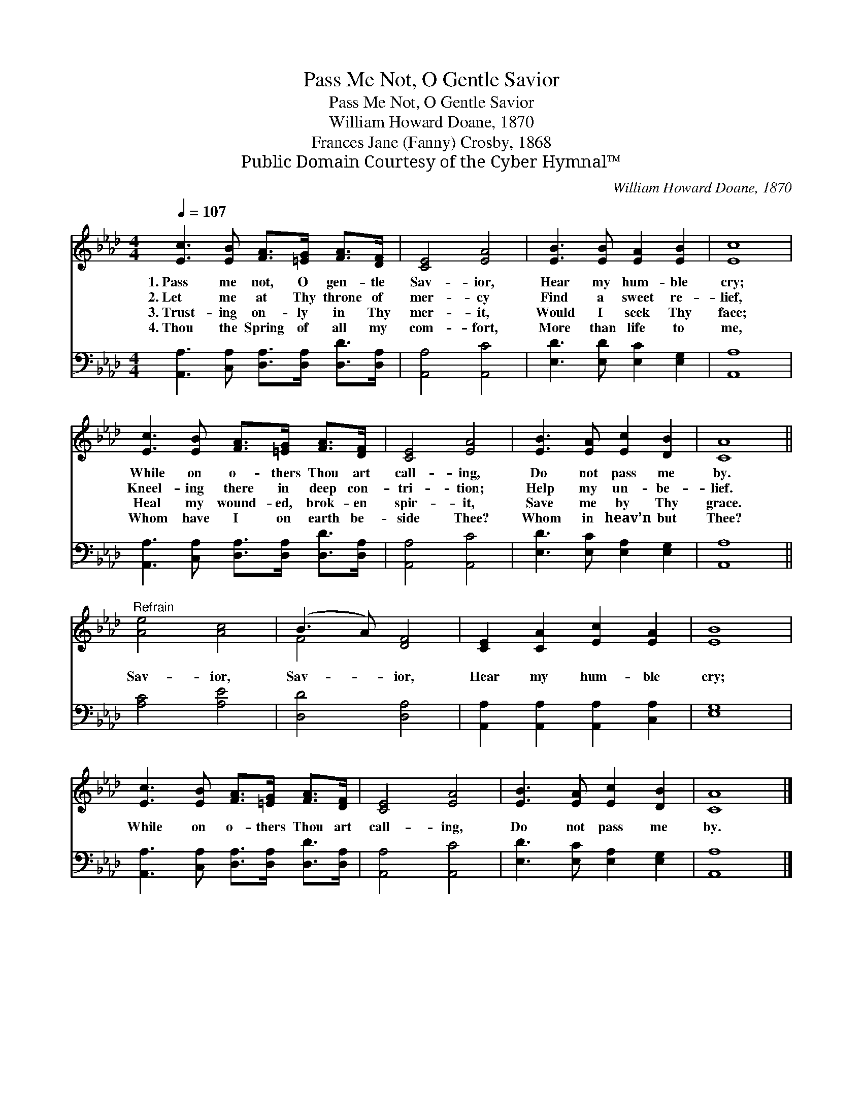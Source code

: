 X:1
T:Pass Me Not, O Gentle Savior
T:Pass Me Not, O Gentle Savior
T:William Howard Doane, 1870
T:Frances Jane (Fanny) Crosby, 1868
T:Public Domain Courtesy of the Cyber Hymnal™
C:William Howard Doane, 1870
Z:Public Domain
Z:Courtesy of the Cyber Hymnal™
%%score ( 1 2 ) 3
L:1/8
Q:1/4=107
M:4/4
K:Ab
V:1 treble 
V:2 treble 
V:3 bass 
V:1
 [Ec]3 [EB] [FA]>[=EG] [FA]>[DF] | [CE]4 [EA]4 | [EB]3 [EB] [EA]2 [EB]2 | [Ec]8 | %4
w: 1.~Pass me not, O gen- tle|Sav- ior,|Hear my hum- ble|cry;|
w: 2.~Let me at Thy throne of|mer- cy|Find a sweet re-|lief,|
w: 3.~Trust- ing on- ly in Thy|mer- it,|Would I seek Thy|face;|
w: 4.~Thou the Spring of all my|com- fort,|More than life to|me,|
 [Ec]3 [EB] [FA]>[=EG] [FA]>[DF] | [CE]4 [EA]4 | [EB]3 [EA] [Ec]2 [DB]2 | [CA]8 || %8
w: While on o- thers Thou art|call- ing,|Do not pass me|by.|
w: Kneel- ing there in deep con-|tri- tion;|Help my un- be-|lief.|
w: Heal my wound- ed, brok- en|spir- it,|Save me by Thy|grace.|
w: Whom have I on earth be-|side Thee?|Whom in heav’n but|Thee?|
"^Refrain" [Ae]4 [Ac]4 | (B3 A) [DF]4 | [CE]2 [CA]2 [Ec]2 [EA]2 | [EB]8 | %12
w: ||||
w: Sav- ior,|Sav- * ior,|Hear my hum- ble|cry;|
w: ||||
w: ||||
 [Ec]3 [EB] [FA]>[=EG] [FA]>[DF] | [CE]4 [EA]4 | [EB]3 [EA] [Ec]2 [DB]2 | [CA]8 |] %16
w: ||||
w: While on o- thers Thou art|call- ing,|Do not pass me|by.|
w: ||||
w: ||||
V:2
 x8 | x8 | x8 | x8 | x8 | x8 | x8 | x8 || x8 | F4 x4 | x8 | x8 | x8 | x8 | x8 | x8 |] %16
V:3
 [A,,A,]3 [C,A,] [D,A,]>[D,A,] [D,D]>[D,A,] | [A,,A,]4 [A,,C]4 | [E,D]3 [E,D] [E,C]2 [E,G,]2 | %3
 [A,,A,]8 | [A,,A,]3 [C,A,] [D,A,]>[D,A,] [D,D]>[D,A,] | [A,,A,]4 [A,,C]4 | %6
 [E,D]3 [E,C] [E,A,]2 [E,G,]2 | [A,,A,]8 || [A,C]4 [A,E]4 | [D,D]4 [D,A,]4 | %10
 [A,,A,]2 [A,,A,]2 [A,,A,]2 [C,A,]2 | [E,G,]8 | [A,,A,]3 [C,A,] [D,A,]>[D,A,] [D,D]>[D,A,] | %13
 [A,,A,]4 [A,,C]4 | [E,D]3 [E,C] [E,A,]2 [E,G,]2 | [A,,A,]8 |] %16

